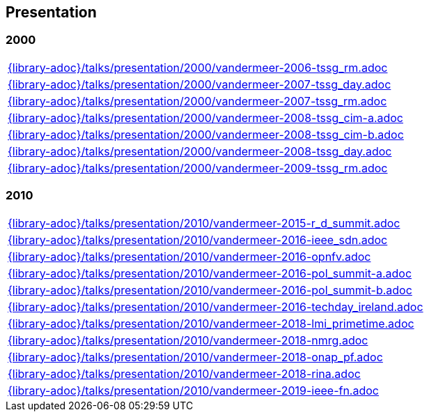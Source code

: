 //
// ============LICENSE_START=======================================================
// Copyright (C) 2018-2019 Sven van der Meer. All rights reserved.
// ================================================================================
// This file is licensed under the Creative Commons Attribution-ShareAlike 4.0 International Public License
// Full license text at https://creativecommons.org/licenses/by-sa/4.0/legalcode
// 
// SPDX-License-Identifier: CC-BY-SA-4.0
// ============LICENSE_END=========================================================
//
// @author Sven van der Meer (vdmeer.sven@mykolab.com)
//

== Presentation

=== 2000
[cols="a", grid=rows, frame=none, %autowidth.stretch]
|===
|include::{library-adoc}/talks/presentation/2000/vandermeer-2006-tssg_rm.adoc[]
|include::{library-adoc}/talks/presentation/2000/vandermeer-2007-tssg_day.adoc[]
|include::{library-adoc}/talks/presentation/2000/vandermeer-2007-tssg_rm.adoc[]
|include::{library-adoc}/talks/presentation/2000/vandermeer-2008-tssg_cim-a.adoc[]
|include::{library-adoc}/talks/presentation/2000/vandermeer-2008-tssg_cim-b.adoc[]
|include::{library-adoc}/talks/presentation/2000/vandermeer-2008-tssg_day.adoc[]
|include::{library-adoc}/talks/presentation/2000/vandermeer-2009-tssg_rm.adoc[]
|===


=== 2010
[cols="a", grid=rows, frame=none, %autowidth.stretch]
|===
|include::{library-adoc}/talks/presentation/2010/vandermeer-2015-r_d_summit.adoc[]
|include::{library-adoc}/talks/presentation/2010/vandermeer-2016-ieee_sdn.adoc[]
|include::{library-adoc}/talks/presentation/2010/vandermeer-2016-opnfv.adoc[]
|include::{library-adoc}/talks/presentation/2010/vandermeer-2016-pol_summit-a.adoc[]
|include::{library-adoc}/talks/presentation/2010/vandermeer-2016-pol_summit-b.adoc[]
|include::{library-adoc}/talks/presentation/2010/vandermeer-2016-techday_ireland.adoc[]
|include::{library-adoc}/talks/presentation/2010/vandermeer-2018-lmi_primetime.adoc[]
|include::{library-adoc}/talks/presentation/2010/vandermeer-2018-nmrg.adoc[]
|include::{library-adoc}/talks/presentation/2010/vandermeer-2018-onap_pf.adoc[]
|include::{library-adoc}/talks/presentation/2010/vandermeer-2018-rina.adoc[]
|include::{library-adoc}/talks/presentation/2010/vandermeer-2019-ieee-fn.adoc[]
|===


